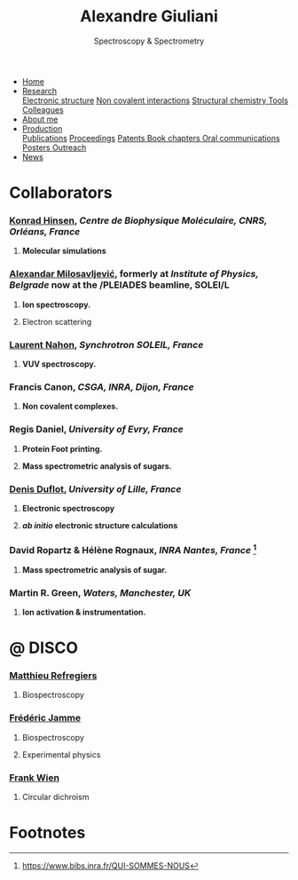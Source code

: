 #+TITLE:  Alexandre Giuliani
#+AUTHOR: AG
#+EMAIL:  (concat "alexandre.giuliani" at-sign "synchrotron-soleil.fr"

#+OPTIONS: toc:nil num:nil :org-html-postamble:t org-html-preamble:t tile:nil author:nil
#+OPTIONS: creator:t d:nil date:t stat:t inline:t e:t c:t broken-links:t 

#+HTML_HEAD: <link rel="icon" type="image/png" href="img/favicon-32x32.png" sizes="32x32" />
#+HTML_HEAD_EXTRA: <script src='https://ajax.googleapis.com/ajax/libs/jquery/2.2.0/jquery.min.js'></script>
#+HTML_HEAD_EXTRA: <script src='js/blog.js'></script>
#+HTML_HEAD_EXTRA: <link rel='stylesheet' type='text/css' href='css/style.css'>
#+HTML_HEAD_EXTRA: <script async src="https://www.googletagmanager.com/gtag/js?id=UA-132913317-1"></script>
#+HTML_HEAD_EXTRA: <script>
#+HTML_HEAD_EXTRA:   window.dataLayer = window.dataLayer || [];
#+HTML_HEAD_EXTRA:   function gtag(){dataLayer.push(arguments);}
#+HTML_HEAD_EXTRA:   gtag('js', new Date());
#+HTML_HEAD_EXTRA:   gtag('config', 'UA-132913317-1');
#+HTML_HEAD_EXTRA: </script>

#+LINK_HOME:  https://ajgiuliani.github.io

#+HTML_DESCRIPTION: Personnal website
#+HTML_DESCRIPTION: chemistry, physical chemistry, spectroscopy
#+HTML_DESCRIPTION: science, chemistry, physical chemistry
#+HTML_DESCRIPTION: spectroscopy, mass spectrometry, radiation, UV, ultraviolet
#+HTML_KEYWORDS: chemistry, science, spectroscopy, interaction
#+LANGUAGE:   en
#+CATEGORY:   website

#+SUBTITLE: Spectroscopy & Spectrometry
#+HTML_DOCTYPE: html5

#+NAME: banner
#+BEGIN_EXPORT html
<div class="navbar">
  <ul>
    <li class="dropdown">
       <a  href="https://ajgiuliani.github.io/index.html"
class="drobtn">Home</a>
       <div class="dropdown-content">
       </div>
    </li>
    <li class="dropdown">
       <a class="active" href="https://ajgiuliani.github.io/research.html"
class="drobtn">Research</a>
       <div class="dropdown-content">
          <a href="https://ajgiuliani.github.io/research.html#sec:interplay">Electronic structure</a>
	  <a href="https://ajgiuliani.github.io/research.html#sec:noncov">Non covalent interactions</a>
	  <a href="https://ajgiuliani.github.io/research.html#sec:structchem">Structural chemistry </a>
	  <a href="https://ajgiuliani.github.io/tools.html">Tools</a>
	  <a href="https://agiuilani.xyz/colleagues.html">Colleagues</a>
       </div>
    </li>
    <li class="dropdown">
       <a href="https://ajgiuliani.github.io/about.html"
class="drobtn">About me</a>
       <div class="dropdown-content"> 
       </div>
    </li>
    <li class="dropdown">
       <a href="https://ajgiuliani.github.io/production.html"
class="drobtn">Production</a>
       <div class="dropdown-content">
       <a href="https://ajgiuliani.github.io/production.html#sec:publications">Publications</a>
       <a href="https://ajgiuliani.github.io/production.html#sec:proceedings">Proceedings</a>
       <a href="https://ajgiuliani.github.io/production.html#sec:patents">Patents </a>
       <a href="https://ajgiuliani.github.io/production.html#sec:chapters">Book chapters </a>
       <a href="https://ajgiuliani.github.io/production.html#sec:oral_comm">Oral communications </a>
       <a href="https://ajgiuliani.github.io/production.html#sec:posters">Posters </a>
       <a href="https://ajgiuliani.github.io/production.html#sec:outreach">Outreach </a>
       </div>
    </li>
    <li class="dropdown">
       <a href="https://ajgiuliani.github.io/news.html"
class="drobtn">News</a>
       <div class="dropdown-content">
       </div>
    </li>
  </ul>
</div>
#+END_EXPORT

* Collaborators
:PROPERTIES:
:CUSTOM_ID: sec:collabs
:END:

*** [[https://khinsen.net/][Konrad Hinsen]], /Centre de Biophysique Moléculaire, CNRS, Orléans, France/
**** *Molecular simulations*

*** [[http://mail.ipb.ac.rs/~vraz/][Alexandar Milosavljević]], formerly at /Institute of Physics, Belgrade/ now at the /PLEIADES beamline, SOLEI/L
**** *Ion spectroscopy.*
****  Electron scattering

*** [[https://www.synchrotron-soleil.fr/fr/content/laurent-nahon][Laurent Nahon]], /Synchrotron SOLEIL, France/
**** *VUV spectroscopy.*

*** Francis Canon, /CSGA, INRA, Dijon, France/
**** *Non covalent complexes.*

*** Regis Daniel, /University of Evry, France/
**** *Protein Foot printing.*
**** *Mass spectrometric analysis of sugars.*

*** [[http://www.phlam.univ-lille1.fr/spip.php?article54][Denis Duflot]], /University of Lille, France/
**** *Electronic spectroscopy*
**** */ab initio/ electronic structure calculations*
     
*** David Ropartz & Hélène Rognaux, /INRA Nantes, France/ [fn:1]
**** *Mass spectrometric analysis of sugar.*

*** Martin R. Green, /Waters, Manchester, UK/
**** *Ion activation & instrumentation.*
* @ DISCO
:PROPERTIES:
:CUSTOM_ID: sec:disco
:END:
*** [[https://cv.archives-ouvertes.fr/matthieu-refregiers][Matthieu Refregiers]]
**** Biospectroscopy
*** [[https://cv.archives-ouvertes.fr/frederic-jamme][Frédéric Jamme]]
**** Biospectroscopy
**** Experimental physics
*** [[https://www.synchrotron-soleil.fr/fr/lignes-de-lumiere/DISCO][Frank Wien]]
**** Circular dichroism

* Footnotes
[fn:1] https://www.bibs.inra.fr/QUI-SOMMES-NOUS


